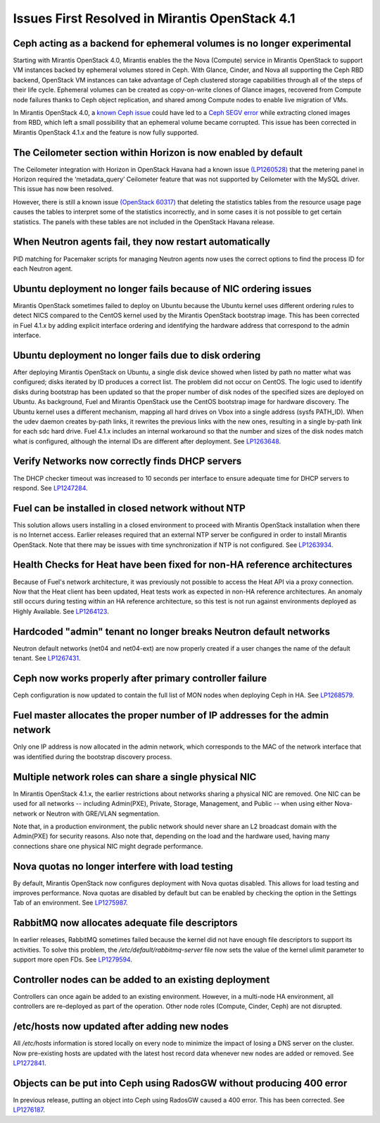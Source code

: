 Issues First Resolved in Mirantis OpenStack 4.1
===============================================

Ceph acting as a backend for ephemeral volumes is no longer experimental
------------------------------------------------------------------------

Starting with Mirantis OpenStack 4.0,
Mirantis enables the the Nova (Compute) service in Mirantis OpenStack
to support VM instances backed by ephemeral volumes stored in Ceph.
With Glance, Cinder, and Nova all supporting the Ceph RBD backend,
OpenStack VM instances can take advantage of Ceph clustered storage capabilities
through all of the steps of their life cycle.
Ephemeral volumes can be created as copy-on-write clones of Glance images,
recovered from Compute node failures thanks to Ceph object replication,
and shared among Compute nodes to enable live migration of VMs.

In Mirantis OpenStack 4.0,
a `known Ceph issue <http://tracker.ceph.com/issues/5426>`_
could have led to a
`Ceph SEGV error <https://bugs.launchpad.net/fuel/+bug/1260911>`_
while extracting cloned images from RBD,
which left a small possibility that an ephemeral volume became corrupted.
This issue has been corrected in Mirantis OpenStack 4.1.x and the feature is now fully supported.

The Ceilometer section within Horizon is now enabled by default
---------------------------------------------------------------

The Ceilometer integration with Horizon in OpenStack Havana
had a known issue
`(LP1260528) <https://bugs.launchpad.net/horizon/+bug/1260528>`_
that the metering panel in Horizon
required the ‘metadata_query’ Ceilometer feature
that was not supported by Ceilometer with the MySQL driver.
This issue has now been resolved.

However, there is still a known issue
`(OpenStack 60317) <https://review.openstack.org/#/c/60317/>`_
that deleting the statistics tables from the resource usage page
causes the tables to interpret some of the statistics incorrectly,
and in some cases it is not possible to get certain statistics.
The panels with these tables are not included in the OpenStack Havana release.

When Neutron agents fail, they now restart automatically
--------------------------------------------------------

PID matching for Pacemaker scripts for managing Neutron agents
now uses the correct options to find the process ID for each Neutron agent.

Ubuntu deployment no longer fails because of NIC ordering issues
----------------------------------------------------------------

Mirantis OpenStack sometimes failed to deploy on Ubuntu
because the Ubuntu kernel uses different ordering rules to detect NICS
compared to the CentOS kernel used by the Mirantis OpenStack bootstrap image.
This has been corrected in Fuel 4.1.x
by adding explicit interface ordering
and identifying the hardware address that correspond to the admin interface.

Ubuntu deployment no longer fails due to disk ordering
------------------------------------------------------

After deploying Mirantis OpenStack on Ubuntu,
a single disk device showed when listed by path no matter what was configured;
disks iterated by ID produces a correct list.
The problem did not occur on CentOS.
The logic used to identify disks during bootstrap has been updated
so that the proper number of disk nodes of the specified sizes are deployed on Ubuntu.
As background, Fuel and Mirantis OpenStack use the CentOS bootstrap image for hardware discovery.
The Ubuntu kernel uses a different mechanism,
mapping all hard drives on Vbox into a single address (sysfs PATH_ID).
When the udev daemon creates by-path links,
it rewrites the previous links with the new ones,
resulting in a single by-path link for each sdc hard drive.
Fuel 4.1.x includes an internal workaround
so that the number and sizes of the disk nodes match what is configured,
although the internal IDs are different after deployment.
See `LP1263648 <https://bugs.launchpad.net/fuel/+bug/1263648>`_.

Verify Networks now correctly finds DHCP servers
------------------------------------------------

The DHCP checker timeout was increased to 10 seconds per interface
to ensure adequate time for DHCP servers to respond.
See `LP1247284 <https://bugs.launchpad.net/fuel/+bug/1247284>`_.

Fuel can be installed in closed network without NTP
---------------------------------------------------

This solution allows users installing in a closed environment
to proceed with Mirantis OpenStack installation when there is no Internet access.
Earlier releases required that an external NTP server be configured
in order to install Mirantis OpenStack.
Note that there may be issues with time synchronization if NTP is not configured.
See `LP1263934 <https://bugs.launchpad.net/fuel/+bug/1263934>`_.

Health Checks for Heat have been fixed for non-HA reference architectures
-------------------------------------------------------------------------

Because of Fuel's network architecture,
it was previously not possible to access the Heat API via a proxy connection.
Now that the Heat client has been updated,
Heat tests work as expected in non-HA reference architectures.
An anomaly still occurs during testing within an HA reference architecture,
so this test is not run against environments deployed as Highly Available.
See `LP1264123 <https://bugs.launchpad.net/fuel/+bug/1264123>`_.

Hardcoded "admin" tenant no longer breaks Neutron default networks
------------------------------------------------------------------

Neutron default networks (net04 and net04-ext) are now properly created
if a user changes the name of the default tenant.
See `LP1267431 <https://bugs.launchpad.net/fuel/+bug/1267431>`_.

Ceph now works properly after primary controller failure
--------------------------------------------------------

Ceph configuration is now updated to contain
the full list of MON nodes when deploying Ceph in HA.
See `LP1268579 <https://bugs.launchpad.net/fuel/+bug/1268579>`_.

Fuel master allocates the proper number of IP addresses for the admin network
-----------------------------------------------------------------------------
Only one IP address is now allocated in the admin network,
which corresponds to the MAC of the network interface
that was identified during the bootstrap discovery process.

Multiple network roles can share a single physical NIC
------------------------------------------------------
In Mirantis OpenStack 4.1.x,
the  earlier restrictions about networks sharing a physical NIC are removed.
One NIC can be used for all networks --
including Admin(PXE), Private, Storage, Management, and Public --
when using either Nova-network or Neutron with GRE/VLAN segmentation.

Note that, in a production environment,
the public network should never share an L2 broadcast domain
with the Admin(PXE) for security reasons.
Also note that, depending on the load and the hardware used,
having many connections share one physical NIC might degrade performance.

Nova quotas no longer interfere with load testing
-------------------------------------------------

By default, Mirantis OpenStack now configures deployment with Nova quotas disabled.
This allows for load testing and improves performance.
Nova quotas are disabled by default
but can be enabled by checking the option in the Settings Tab of an environment.
See `LP1275987 <https://bugs.launchpad.net/fuel/+bug/1275987>`_.

RabbitMQ now allocates adequate file descriptors
------------------------------------------------

In earlier releases, RabbitMQ sometimes failed
because the kernel did not have enough file descriptors to support its activities.
To solve this problem, the */etc/default/rabbitmq-server* file
now sets the value of the kernel ulimit parameter to support more open FDs.
See `LP1279594 <https://bugs.launchpad.net/fuel/+bug/1279594>`_.

Controller nodes can be added to an existing deployment
-------------------------------------------------------

Controllers can once again be added to an existing environment.
However, in a multi-node HA environment,
all controllers are re-deployed as part of the operation.
Other node roles (Compute, Cinder, Ceph) are not disrupted.

/etc/hosts now updated after adding new nodes
---------------------------------------------
All */etc/hosts* information is stored locally on every node
to minimize the impact of losing a DNS server on the cluster.
Now pre-existing hosts are updated with the latest host record data
whenever new nodes are added or removed.
See `LP1272841 <https://bugs.launchpad.net/fuel/+bug/1272841>`_.

Objects can be put into Ceph using RadosGW without producing 400 error
----------------------------------------------------------------------

In previous release, putting an object into Ceph using RadosGW caused a 400 error.
This has been corrected.
See `LP1276187 <https://bugs.launchpad.net/fuel/+bug/1276187>`_.

